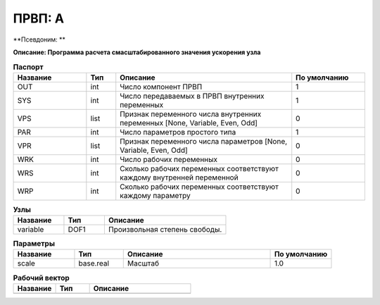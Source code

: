 ПРВП: A
===========

**Псевдоним: **

**Описание: Программа расчета
смасштабированного значения ускорения
узла**


.. csv-table:: **Паспорт**
   :header: "Название", "Тип", "Описание", "По умолчанию"
   :widths: 25 10 60 25

   "OUT", "int", "Число компонент ПРВП","1"
   "SYS", "int", "Число передаваемых в ПРВП внутренних переменных","1"
   "VPS", "list", "Признак переменного числа внутренних переменных [None, Variable, Even, Odd]","0"
   "PAR", "int", "Число параметров простого типа","1"
   "VPR", "list", "Признак переменного числа параметров [None, Variable, Even, Odd]","0"
   "WRK", "int", "Число рабочих переменных","0"
   "WRS", "int", "Сколько рабочих переменных соответствуют каждому внутренней переменной","0"
   "WRP", "int", "Сколько рабочих переменных соответствуют каждому параметру","0"
.. csv-table:: **Узлы**
   :header: "Название", "Тип", "Описание"
   :widths: 25, 20, 60

   "variable", "DOF1", "Произвольная степень свободы."


.. csv-table:: **Параметры**
   :header: "Название", "Тип", "Описание", "По умолчанию"
   :widths: 25, 20, 60, 25

   "scale", "base.real", "Масштаб", "1.0"


.. csv-table:: **Рабочий вектор**
   :header: "Название", "Тип", "Описание"
   :widths: 25 20 60

   ""
